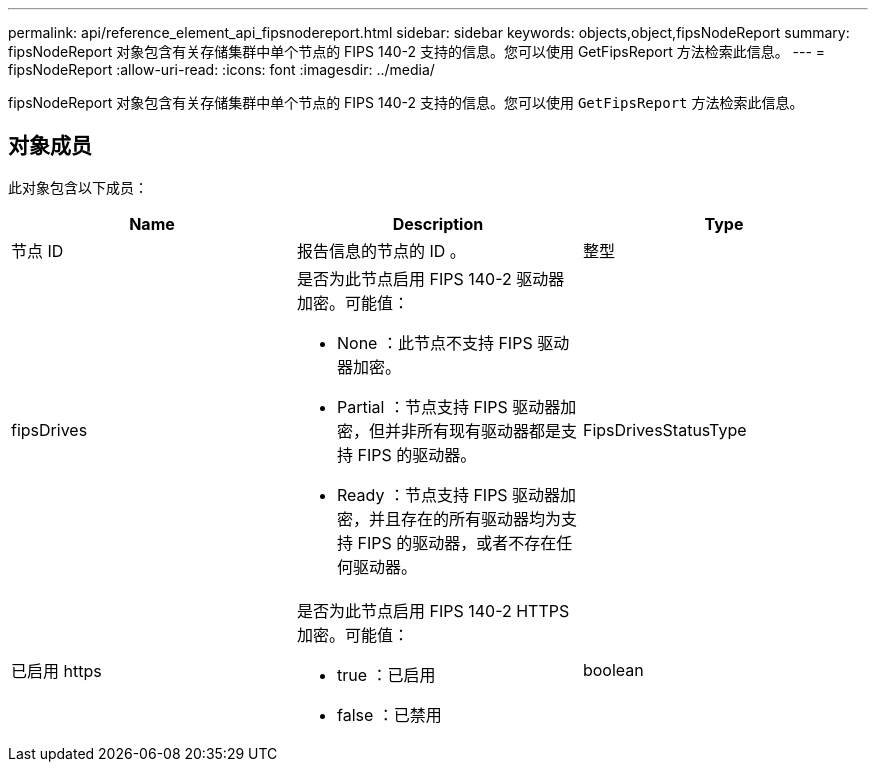 ---
permalink: api/reference_element_api_fipsnodereport.html 
sidebar: sidebar 
keywords: objects,object,fipsNodeReport 
summary: fipsNodeReport 对象包含有关存储集群中单个节点的 FIPS 140-2 支持的信息。您可以使用 GetFipsReport 方法检索此信息。 
---
= fipsNodeReport
:allow-uri-read: 
:icons: font
:imagesdir: ../media/


[role="lead"]
fipsNodeReport 对象包含有关存储集群中单个节点的 FIPS 140-2 支持的信息。您可以使用 `GetFipsReport` 方法检索此信息。



== 对象成员

此对象包含以下成员：

|===
| Name | Description | Type 


 a| 
节点 ID
 a| 
报告信息的节点的 ID 。
 a| 
整型



 a| 
fipsDrives
 a| 
是否为此节点启用 FIPS 140-2 驱动器加密。可能值：

* None ：此节点不支持 FIPS 驱动器加密。
* Partial ：节点支持 FIPS 驱动器加密，但并非所有现有驱动器都是支持 FIPS 的驱动器。
* Ready ：节点支持 FIPS 驱动器加密，并且存在的所有驱动器均为支持 FIPS 的驱动器，或者不存在任何驱动器。

 a| 
FipsDrivesStatusType



 a| 
已启用 https
 a| 
是否为此节点启用 FIPS 140-2 HTTPS 加密。可能值：

* true ：已启用
* false ：已禁用

 a| 
boolean

|===